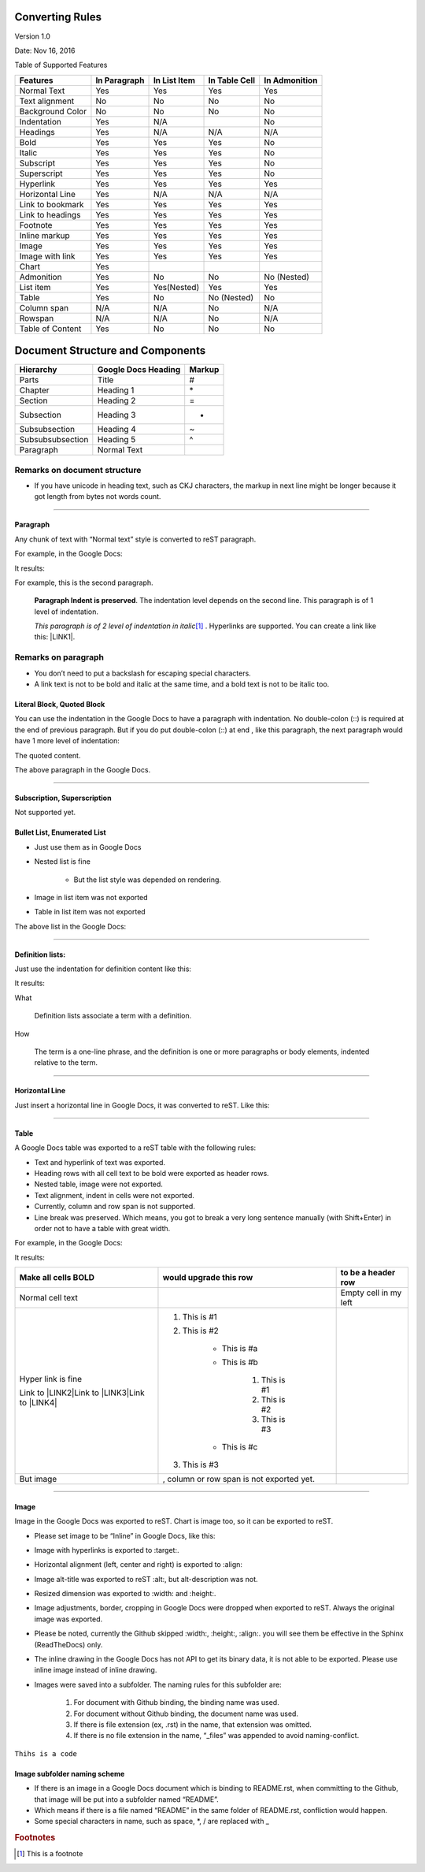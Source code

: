 
.. _h4e5c2e76333b146f4e4a6c4e5311365f:

Converting Rules
****************

Version 1.0

Date: Nov 16, 2016

Table of Supported Features

+----------------+------------+------------+-------------+-------------+
|Features        |In Paragraph|In List Item|In Table Cell|In Admonition|
+================+============+============+=============+=============+
|Normal Text     |Yes         |Yes         |Yes          |Yes          |
+----------------+------------+------------+-------------+-------------+
|Text alignment  |No          |No          |No           |No           |
+----------------+------------+------------+-------------+-------------+
|Background Color|No          |No          |No           |No           |
+----------------+------------+------------+-------------+-------------+
|Indentation     |Yes         |N/A         |             |No           |
+----------------+------------+------------+-------------+-------------+
|Headings        |Yes         |N/A         |N/A          |N/A          |
+----------------+------------+------------+-------------+-------------+
|Bold            |Yes         |Yes         |Yes          |No           |
+----------------+------------+------------+-------------+-------------+
|Italic          |Yes         |Yes         |Yes          |No           |
+----------------+------------+------------+-------------+-------------+
|Subscript       |Yes         |Yes         |Yes          |No           |
+----------------+------------+------------+-------------+-------------+
|Superscript     |Yes         |Yes         |Yes          |No           |
+----------------+------------+------------+-------------+-------------+
|Hyperlink       |Yes         |Yes         |Yes          |Yes          |
+----------------+------------+------------+-------------+-------------+
|Horizontal Line |Yes         |N/A         |N/A          |N/A          |
+----------------+------------+------------+-------------+-------------+
|Link to bookmark|Yes         |Yes         |Yes          |Yes          |
+----------------+------------+------------+-------------+-------------+
|Link to headings|Yes         |Yes         |Yes          |Yes          |
+----------------+------------+------------+-------------+-------------+
|Footnote        |Yes         |Yes         |Yes          |Yes          |
+----------------+------------+------------+-------------+-------------+
|Inline markup   |Yes         |Yes         |Yes          |Yes          |
+----------------+------------+------------+-------------+-------------+
|Image           |Yes         |Yes         |Yes          |Yes          |
+----------------+------------+------------+-------------+-------------+
|Image with link |Yes         |Yes         |Yes          |Yes          |
+----------------+------------+------------+-------------+-------------+
|Chart           |Yes         |            |             |             |
+----------------+------------+------------+-------------+-------------+
|Admonition      |Yes         |No          |No           |No (Nested)  |
+----------------+------------+------------+-------------+-------------+
|List item       |Yes         |Yes(Nested) |Yes          |Yes          |
+----------------+------------+------------+-------------+-------------+
|Table           |Yes         |No          |No (Nested)  |No           |
+----------------+------------+------------+-------------+-------------+
|Column span     |N/A         |N/A         |No           |N/A          |
+----------------+------------+------------+-------------+-------------+
|Rowspan         |N/A         |N/A         |No           |N/A          |
+----------------+------------+------------+-------------+-------------+
|Table of Content|Yes         |No          |No           |No           |
+----------------+------------+------------+-------------+-------------+

.. _h64a67723216a45226c6e5434607343:

Document Structure and Components
*********************************


+----------------+-------------------+------+
|Hierarchy       |Google Docs Heading|Markup|
+================+===================+======+
|Parts           |Title              |#     |
+----------------+-------------------+------+
|Chapter         |Heading 1          |\*    |
+----------------+-------------------+------+
|Section         |Heading 2          |=     |
+----------------+-------------------+------+
|Subsection      |Heading 3          |-     |
+----------------+-------------------+------+
|Subsubsection   |Heading 4          |~     |
+----------------+-------------------+------+
|Subsubsubsection|Heading 5          |^     |
+----------------+-------------------+------+
|Paragraph       |Normal Text        |      |
+----------------+-------------------+------+

.. _h2e201561772e25787b564d7c6271a:

Remarks on document structure
-----------------------------

* If you have unicode in heading text, such as CKJ characters, the markup in next line might be longer because it got length from bytes not words count.

--------

.. _h251a32c3d67762dd2f79492e157c:

Paragraph
=========

Any chunk of text with “Normal text” style is converted to reST paragraph.  

For example, in the Google Docs:

\ |IMG1|\ 

It results:

For example, this is the second paragraph.

        \ |STYLE0|\ .  The indentation level depends on the second line.  This paragraph is of 1 level of indentation. 

        \ |STYLE1|\ \ [#F1]_\         . Hyperlinks are supported. You can create a link like this: \ |LINK1|\ . 

.. _h494d3b7d2d2d66434623e305f3b9d:

Remarks on paragraph
--------------------

* You don’t need to put a backslash for escaping special characters.

* A link text is not to be bold and italic at the same time, and a bold text is not to be italic too.

.. _h6f5669738347e734b2391c49617a4c:

Literal Block, Quoted Block
===========================

You can use the indentation in the Google Docs to have a paragraph with indentation. No double-colon (::) is required at the end of previous paragraph. But if you do put  double-colon (::) at end , like this paragraph, the next paragraph would have 1 more level of indentation::

The quoted content.

The above paragraph in the Google Docs.

\ |IMG2|\ 

--------

.. _h53282618624d66441b3356396b775f3f:

Subscription, Superscription
============================

Not supported yet.

.. _h365552f4b3d1e5c62c7383180a9:

Bullet List, Enumerated List
============================

* Just use them as in Google Docs

* Nested list is fine

    * But the list style was depended on rendering.

* Image \ |IMG3|\ in list item was not exported

* Table in list item was not exported

The above list in the Google Docs:

\ |IMG4|\ 

--------

.. _h517d2944691c466b51131b41556f7f:

Definition lists:
=================

Just use the indentation for definition content like this:

\ |IMG5|\ 

It results:

What 

        Definition lists associate a term with a definition.

How

        The term is a one-line phrase, and the definition is one or more paragraphs or body elements, indented relative to  the term.

--------

.. _h4f5f18773d527364050184c733e3b71:

Horizontal Line
===============

Just insert a horizontal line in Google Docs, it was converted to reST. Like this:

--------

.. _h513c5b795d5d185d1c203d7e75205f41:

Table
=====

A Google Docs table was exported to a reST table with the following rules:

* Text and hyperlink of text was exported.

* Heading rows with all cell text to be bold were exported as header rows.

* Nested table, image were not exported.

* Text alignment, indent in cells were not exported. 

* Currently, column and row span is not supported.

* Line break was preserved. Which means, you got to break a very long sentence manually (with Shift+Enter) in order not to have a table with great width.

For example, in the Google Docs:

\ |IMG6|\ 

It results:

+---------------------+------------------------------------------+---------------------+
|Make all cells BOLD  | would upgrade this row                   | to be a header row  |
+=====================+==========================================+=====================+
|Normal cell text     |                                          |Empty cell in my left|
+---------------------+------------------------------------------+---------------------+
|Hyper link is fine   |#. This is #1                             |                     |
|                     |                                          |                     |
|Link to \ |LINK2|\   |#. This is #2                             |                     |
|Link to \ |LINK3|\   |                                          |                     |
|Link to \ |LINK4|\   |    * This is #a                          |                     |
|                     |                                          |                     |
|                     |    * This is #b                          |                     |
|                     |                                          |                     |
|                     |        #. This is #1                     |                     |
|                     |                                          |                     |
|                     |        #. This is #2                     |                     |
|                     |                                          |                     |
|                     |        #. This is #3                     |                     |
|                     |                                          |                     |
|                     |    * This is #c                          |                     |
|                     |                                          |                     |
|                     |#. This is #3                             |                     |
+---------------------+------------------------------------------+---------------------+
|But  image \ |IMG7|\ | , column or row span is not exported yet.|                     |
+---------------------+------------------------------------------+---------------------+

--------

.. _h425360541a6d36a14487962c584b8:

Image
=====

Image in the Google Docs was exported to reST. Chart  is image too, so it can be exported to reST.

* Please set image to be “Inline” in Google Docs, like this:

\ |IMG8|\ 

* Image with hyperlinks is exported to :target:.

* Horizontal alignment (left, center and right) is exported to :align:

* Image alt-title was exported to reST :alt:, but alt-description was not.

* Resized dimension was exported to  :width: and :height:. 

* Image adjustments, border, cropping in Google Docs were dropped when exported to reST. Always the original image was exported.

* Please be noted, currently the Github skipped :width:, :height:, :align:. you will see them be effective in the Sphinx (ReadTheDocs) only.

* The inline drawing in the Google Docs has not API to get its binary data, it is not able to be exported. Please use inline image instead of inline drawing.

* Images were saved into a subfolder. The naming rules for this subfolder are:

    #. For document with Github binding, the binding name was used.

    #. For document without Github binding, the document name was used.

    #. If there is file extension (ex, .rst) in the name, that extension was omitted.

    #. If there is no file extension in the name, “_files” was appended to avoid naming-conflict.

.. class:: 

        content of class


.. py:: function:: send_message(sender, [priority=1])

        Send a message to a recipient
    

        :param str sender: The person sending the message

        :param priority: The priority of the message, can be a number 1-5

        :type priority: integer or None

        :return: the message id

        :rtype: int

        :raises ValueError: if the message_body exceeds 160 characters

.. _h2c1d74277104e41780968148427e:




``Thihs is a code``

.. _h1851781a7781866c373d74142e52a:

Image subfolder naming scheme
=============================

* If there is an image in a Google Docs document which is binding to README.rst, when committing to the Github, that image will be put into a subfolder named “README”. 

* Which means if there is a file named “README” in the same folder of README.rst, confliction would happen.

* Some special characters in name, such as space, \*, / are replaced with _

.. bottom of content


.. |STYLE0| replace:: **Paragraph Indent is preserved**

.. |STYLE1| replace:: *This paragraph is of 2 level of indentation in italic*


.. |LINK1| raw:: html

    <a href="http://www.google.com" target="_blank">link to the Google</a>

.. |LINK2| raw:: html

    <a href="http://www.google.com" target="_blank">google</a>

.. |LINK3| raw:: html

    <a href="http://facebook.com" target="_blank">Facebook</a>

.. |LINK4| raw:: html

    <a href="http://apple.com" target="_blank">Apple</a>



.. rubric:: Footnotes

.. [#f1]  This is a footnote

.. |IMG1| image:: static/DocStructure_1.png
   :height: 185 px
   :width: 697 px

.. |IMG2| image:: static/DocStructure_2.png
   :height: 178 px
   :width: 697 px

.. |IMG3| image:: static/DocStructure_3.png
   :height: 53 px
   :width: 44 px

.. |IMG4| image:: static/DocStructure_4.png
   :height: 202 px
   :width: 697 px

.. |IMG5| image:: static/DocStructure_5.png
   :height: 142 px
   :width: 697 px

.. |IMG6| image:: static/DocStructure_6.png
   :height: 325 px
   :width: 697 px

.. |IMG7| image:: static/DocStructure_3.png
   :height: 53 px
   :width: 44 px

.. |IMG8| image:: static/DocStructure_7.png
   :height: 60 px
   :width: 206 px
